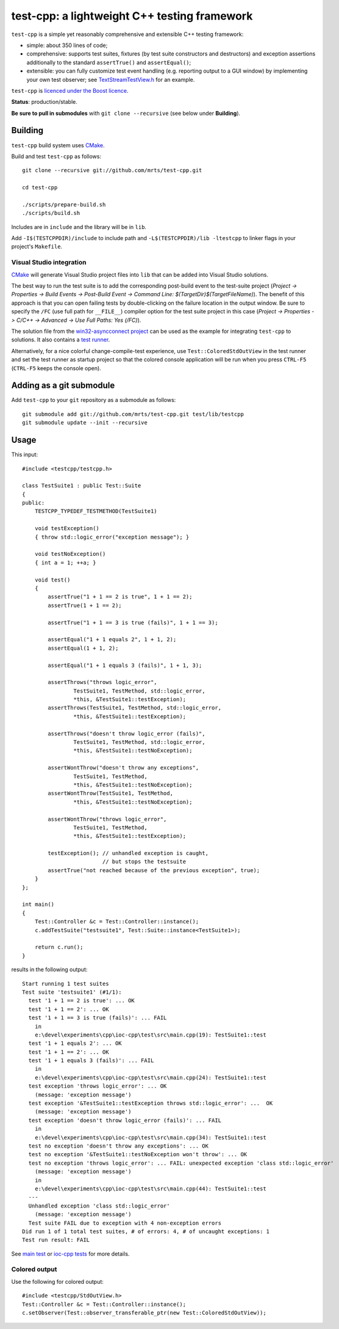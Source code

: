 test-cpp: a lightweight C++ testing framework
============================================

``test-cpp`` is a simple yet reasonably comprehensive and extensible C++ testing
framework:

* simple: about 350 lines of code;

* comprehensive: supports test suites, fixtures (by test suite
  constructors and destructors) and exception assertions additionally to
  the standard ``assertTrue()`` and ``assertEqual()``;

* extensible: you can fully customize test event handling (e.g. reporting
  output to a GUI window) by implementing your own test observer; see
  `TextStreamTestView.h`_ for an example.

``test-cpp`` is `licenced under the Boost licence`_.

**Status**: production/stable.

**Be sure to pull in submodules** with ``git clone --recursive`` (see below
under **Building**).

Building
--------

``test-cpp`` build system uses `CMake`_.

Build and test ``test-cpp`` as follows::

  git clone --recursive git://github.com/mrts/test-cpp.git

  cd test-cpp

  ./scripts/prepare-build.sh
  ./scripts/build.sh

Includes are in ``include`` and the library will be in ``lib``.

Add ``-I$(TESTCPPDIR)/include`` to include path and
``-L$(TESTCPPDIR)/lib -ltestcpp`` to linker flags in your
project's ``Makefile``.

Visual Studio integration
.........................

`CMake`_ will generate Visual Studio project files into ``lib`` that can be
added into Visual Studio solutions.

The best way to run the test suite is to add the corresponding post-build event
to the test-suite project (*Project -> Properties -> Build Events -> Post-Build
Event -> Command Line: $(TargetDir)$(TargetFileName)*). The benefit of this
approach is that you can open failing tests by double-clicking on the failure
location in the output window. Be sure to specify the ``/FC`` (use full path for
``__FILE__``) compiler option for the test suite project in this case (*Project
-> Properties -> C/C++ -> Advanced -> Use Full Paths: Yes (/FC)*).

The solution file from the `win32-asyncconnect project`_ can be used as the
example for integrating ``test-cpp`` to solutions. It also contains a `test
runner`_.

Alternatively, for a nice colorful change-compile-test experience, use
``Test::ColoredStdOutView`` in the test runner and set the test runner as
startup project so that the colored console application will be run when you
press ``CTRL-F5`` (``CTRL-F5`` keeps the console open).

Adding as a git submodule
-------------------------

Add ``test-cpp`` to your ``git`` repository as a submodule as follows::

  git submodule add git://github.com/mrts/test-cpp.git test/lib/testcpp
  git submodule update --init --recursive

Usage
-----

This input::

  #include <testcpp/testcpp.h>

  class TestSuite1 : public Test::Suite
  {
  public:
      TESTCPP_TYPEDEF_TESTMETHOD(TestSuite1)

      void testException()
      { throw std::logic_error("exception message"); }

      void testNoException()
      { int a = 1; ++a; }

      void test()
      {
          assertTrue("1 + 1 == 2 is true", 1 + 1 == 2);
          assertTrue(1 + 1 == 2);

          assertTrue("1 + 1 == 3 is true (fails)", 1 + 1 == 3);

          assertEqual("1 + 1 equals 2", 1 + 1, 2);
          assertEqual(1 + 1, 2);

          assertEqual("1 + 1 equals 3 (fails)", 1 + 1, 3);

          assertThrows("throws logic_error",
                  TestSuite1, TestMethod, std::logic_error,
                  *this, &TestSuite1::testException);
          assertThrows(TestSuite1, TestMethod, std::logic_error,
                  *this, &TestSuite1::testException);

          assertThrows("doesn't throw logic_error (fails)",
                  TestSuite1, TestMethod, std::logic_error,
                  *this, &TestSuite1::testNoException);

          assertWontThrow("doesn't throw any exceptions",
                  TestSuite1, TestMethod,
                  *this, &TestSuite1::testNoException);
          assertWontThrow(TestSuite1, TestMethod,
                  *this, &TestSuite1::testNoException);

          assertWontThrow("throws logic_error",
                  TestSuite1, TestMethod,
                  *this, &TestSuite1::testException);

          testException(); // unhandled exception is caught,
                           // but stops the testsuite
          assertTrue("not reached because of the previous exception", true);
      }
  };

  int main()
  {
      Test::Controller &c = Test::Controller::instance();
      c.addTestSuite("testsuite1", Test::Suite::instance<TestSuite1>);

      return c.run();
  }

results in the following output::

  Start running 1 test suites
  Test suite 'testsuite1' (#1/1):
    test '1 + 1 == 2 is true': ... OK
    test '1 + 1 == 2': ... OK
    test '1 + 1 == 3 is true (fails)': ... FAIL
      in
      e:\devel\experiments\cpp\ioc-cpp\test\src\main.cpp(19): TestSuite1::test
    test '1 + 1 equals 2': ... OK
    test '1 + 1 == 2': ... OK
    test '1 + 1 equals 3 (fails)': ... FAIL
      in
      e:\devel\experiments\cpp\ioc-cpp\test\src\main.cpp(24): TestSuite1::test
    test exception 'throws logic_error': ... OK
      (message: 'exception message')
    test exception '&TestSuite1::testException throws std::logic_error': ...  OK
      (message: 'exception message')
    test exception 'doesn't throw logic_error (fails)': ... FAIL
      in
      e:\devel\experiments\cpp\ioc-cpp\test\src\main.cpp(34): TestSuite1::test
    test no exception 'doesn't throw any exceptions': ... OK
    test no exception '&TestSuite1::testNoException won't throw': ... OK
    test no exception 'throws logic_error': ... FAIL: unexpected exception 'class std::logic_error'
      (message: 'exception message')
      in
      e:\devel\experiments\cpp\ioc-cpp\test\src\main.cpp(44): TestSuite1::test
    ---
    Unhandled exception 'class std::logic_error'
      (message: 'exception message')
    Test suite FAIL due to exception with 4 non-exception errors
  Did run 1 of 1 total test suites, # of errors: 4, # of uncaught exceptions: 1
  Test run result: FAIL

See `main test`_ or `ioc-cpp tests`_ for more details.

Colored output
..............

Use the following for colored output::

  #include <testcpp/StdOutView.h>
  Test::Controller &c = Test::Controller::instance();
  c.setObserver(Test::observer_transferable_ptr(new Test::ColoredStdOutView));

.. _CMake: http://www.cmake.org/
.. _`ioc-cpp tests`: https://github.com/mrts/ioc-cpp/blob/master/test/src/main.cpp
.. _`licenced under the Boost licence`: https://github.com/mrts/test-cpp/blob/master/LICENCE.rst
.. _`main test`: https://github.com/mrts/test-cpp/blob/master/test/src/main.cpp
.. _`test runner`: https://github.com/mrts/win32-asyncconnect/blob/master/test/Runner/src/TestRunner.cpp
.. _TextStreamTestView.h: https://github.com/mrts/test-cpp/blob/master/include/testcpp/detail/TextStreamTestView.h
.. _`win32-asyncconnect project`: https://github.com/mrts/win32-asyncconnect
